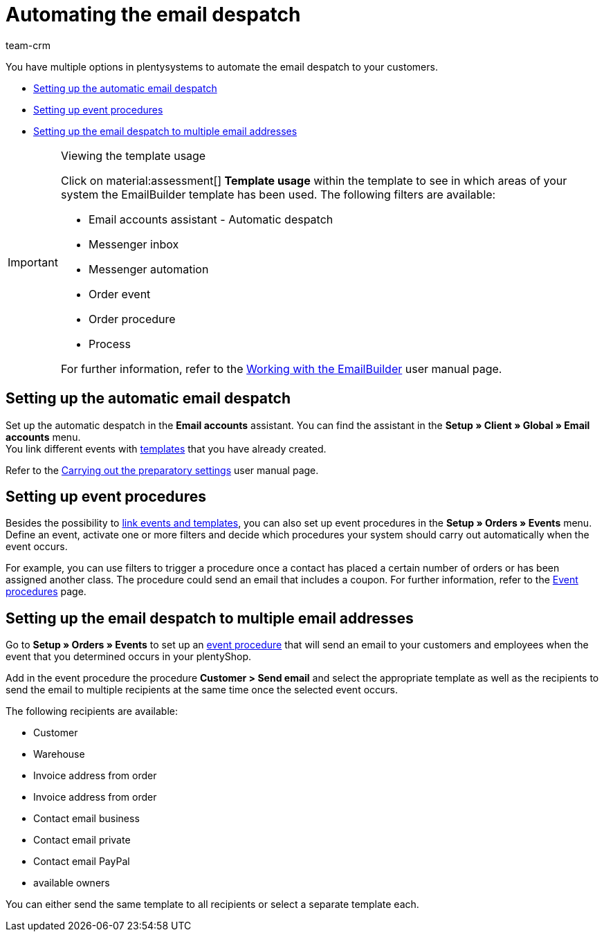 = Automating the email despatch
:keywords: set up automatic email despatch, Email accounts assistant, set up event procedure, assistant for email despatch, set up email despatch to multiple email addresses
:description: Learn how to automate the email despatch to your customers.
:page-pagination:
:author: team-crm

You have multiple options in plentysystems to automate the email despatch to your customers.

* <<#automatic-email-despatch, Setting up the automatic email despatch>>
* <<#set-up-event-procedures, Setting up event procedures>>
* <<#email-despatch-to-multiple-email-addresses, Setting up the email despatch to multiple email addresses>>

[IMPORTANT]
.Viewing the template usage
====
Click on material:assessment[] *Template usage* within the template to see in which areas of your system the EmailBuilder template has been used. The following filters are available:

* Email accounts assistant - Automatic despatch
* Messenger inbox
* Messenger automation
* Order event
* Order procedure
* Process

For further information, refer to the xref:crm:emailbuilder-work-with-emailbuilder.adoc#template-usage[Working with the EmailBuilder] user manual page.
====

[#automatic-email-despatch]
== Setting up the automatic email despatch

Set up the automatic despatch in the *Email accounts* assistant. You can find the assistant in the *Setup » Client » Global » Email accounts* menu. +
You link different events with xref:crm:emailbuilder-work-with-emailbuilder.adoc#create-template[templates] that you have already created.

Refer to the xref:crm:emailbuilder-preparatory-settings.adoc#email-automatic-despatch[Carrying out the preparatory settings] user manual page.

[#set-up-event-procedures]
== Setting up event procedures

Besides the possibility to <<#automatic-email-despatch, link events and templates>>, you can also set up event procedures in the *Setup » Orders » Events* menu. Define an event, activate one or more filters and decide which procedures your system should carry out automatically when the event occurs.

For example, you can use filters to trigger a procedure once a contact has placed a certain number of orders or has been assigned another class. The procedure could send an email that includes a coupon. For further information, refer to the xref:automation:event-procedures.adoc#[Event procedures] page.

[#email-despatch-to-multiple-email-addresses]
== Setting up the email despatch to multiple email addresses

Go to *Setup » Orders » Events* to set up an xref:automation:event-procedures.adoc#[event procedure] that will send an email to your customers and employees when the event that you determined occurs in your plentyShop.

Add in the event procedure the procedure *Customer > Send email* and select the appropriate template as well as the recipients to send the email to multiple recipients at the same time once the selected event occurs.

The following recipients are available:

* Customer
* Warehouse
* Invoice address from order
* Invoice address from order
* Contact email business
* Contact email private
* Contact email PayPal
* available owners

You can either send the same template to all recipients or select a separate template each.

